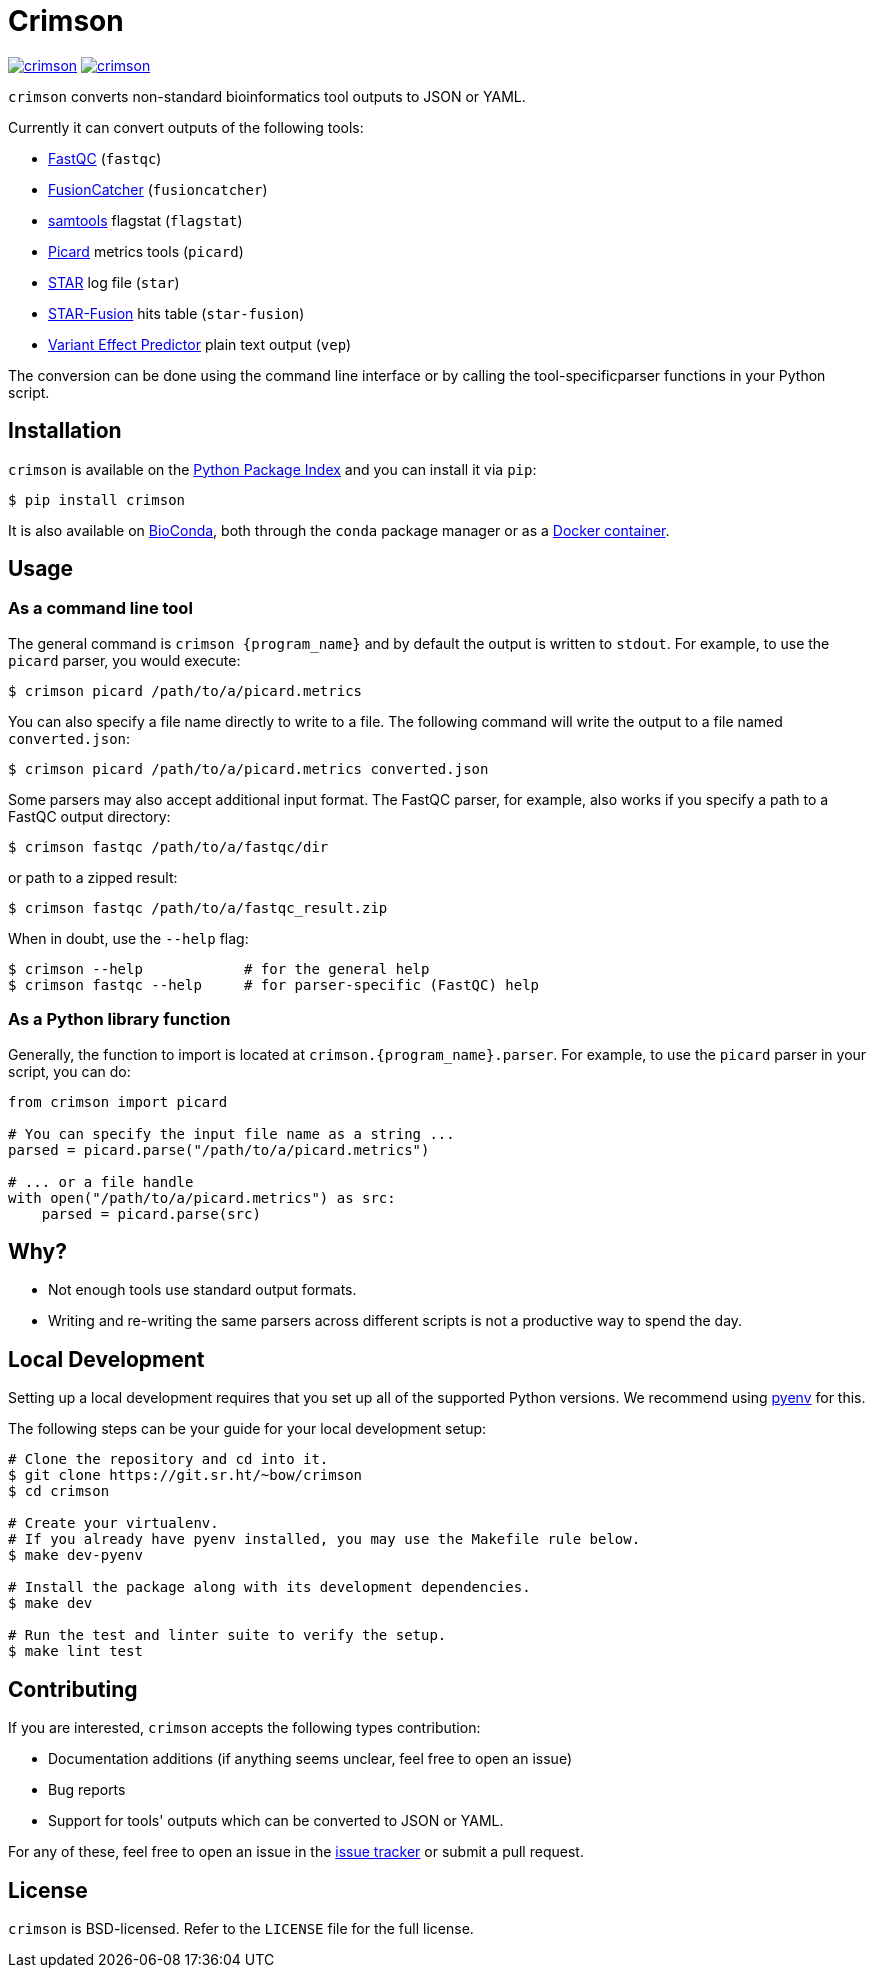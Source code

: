 = Crimson

image:https://img.shields.io/pypi/v/crimson[link="https://pypi.org/project/crimson"] image:https://builds.sr.ht/~bow/crimson.svg[link="https://builds.sr.ht/%7Ebow/crimson?"]

`crimson` converts non-standard bioinformatics tool outputs to JSON or YAML.

Currently it can convert outputs of the following tools:

* http://www.bioinformatics.babraham.ac.uk/projects/fastqc[FastQC] (``fastqc``)
* https://github.com/ndaniel/fusioncatcher[FusionCatcher] (``fusioncatcher``)
* http://www.htslib.org/doc/samtools.html[samtools] flagstat (``flagstat``)
* https://broadinstitute.github.io/picard[Picard] metrics tools (``picard``)
* https://github.com/alexdobin/STAR[STAR] log file (``star``)
* https://github.com/STAR-Fusion/STAR-Fusion[STAR-Fusion] hits table (``star-fusion``)
* http://www.ensembl.org/info/docs/tools/vep/index.html[Variant Effect Predictor]
  plain text output (``vep``)

The conversion can be done using the command line interface or by calling the
tool-specificparser functions in your Python script.


== Installation

`crimson` is available on the https://pypi.org/project/crimson/[Python Package Index]
and you can install it via `pip`:

[source,shell]
----
$ pip install crimson
----

It is also available on
https://bioconda.github.io/recipes/crimson/README.html[BioConda], both through the
`conda` package manager or as a
https://quay.io/repository/biocontainers/crimson?tab=tags[Docker container].


== Usage

=== As a command line tool

The general command is `crimson {program_name}` and by default the output is written to
`stdout`. For example, to use the `picard` parser, you would execute:

[source,shell]
----
$ crimson picard /path/to/a/picard.metrics
----

You can also specify a file name directly to write to a file. The following command will
write the output to a file named ``converted.json``:

[source,shell]
----
$ crimson picard /path/to/a/picard.metrics converted.json
----

Some parsers may also accept additional input format. The FastQC parser, for example, also
works if you specify a path to a FastQC output directory:


[source,shell]
----
$ crimson fastqc /path/to/a/fastqc/dir
----

or path to a zipped result:

[source,shell]
----
$ crimson fastqc /path/to/a/fastqc_result.zip
----

When in doubt, use the ``--help`` flag:

[source,shell]
----
$ crimson --help            # for the general help
$ crimson fastqc --help     # for parser-specific (FastQC) help
----

=== As a Python library function

Generally, the function to import is located at `crimson.{program_name}.parser`. For
example, to use the `picard` parser in your script, you can do:

[source,python]
----
from crimson import picard

# You can specify the input file name as a string ...
parsed = picard.parse("/path/to/a/picard.metrics")

# ... or a file handle
with open("/path/to/a/picard.metrics") as src:
    parsed = picard.parse(src)
----

== Why?

* Not enough tools use standard output formats.
* Writing and re-writing the same parsers across different scripts is not a productive
  way to spend the day.


== Local Development

Setting up a local development requires that you set up all of the supported Python
versions. We recommend using https://github.com/pyenv/pyenv[pyenv] for this.

The following steps can be your guide for your local development setup:

[source,shell]
----
# Clone the repository and cd into it.
$ git clone https://git.sr.ht/~bow/crimson
$ cd crimson

# Create your virtualenv.
# If you already have pyenv installed, you may use the Makefile rule below.
$ make dev-pyenv

# Install the package along with its development dependencies.
$ make dev

# Run the test and linter suite to verify the setup.
$ make lint test
----


== Contributing

If you are interested, `crimson` accepts the following types contribution:

* Documentation additions (if anything seems unclear, feel free to open an issue)
* Bug reports
* Support for tools' outputs which can be converted to JSON or YAML.

For any of these, feel free to open an issue in the
https://github.com/bow/crimson/issues[issue tracker] or submit a pull request.


== License

`crimson` is BSD-licensed. Refer to the `LICENSE` file for the full license.
